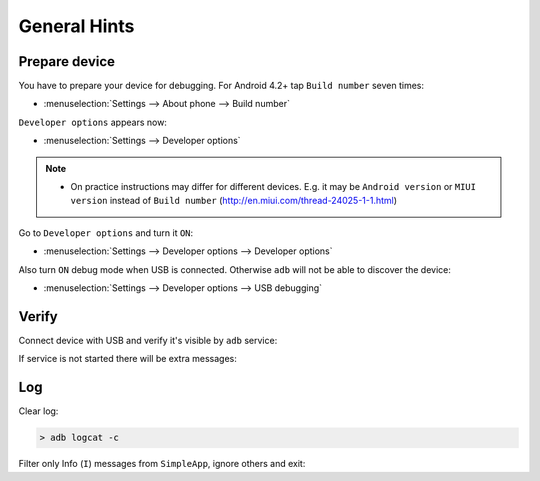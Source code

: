 .. Copyright (c) 2016, Ruslan Baratov
.. All rights reserved.

General Hints
-------------

Prepare device
==============

You have to prepare your device for debugging. For Android 4.2+
tap ``Build number`` seven times:

* :menuselection:`Settings --> About phone --> Build number`

``Developer options`` appears now:

* :menuselection:`Settings --> Developer options`

.. seealso::

  * `Enabling On-device Developer Options <https://developer.android.com/studio/run/device.html#developer-device-options>`__

.. note::

  * On practice instructions may differ for different devices. E.g. it may be
    ``Android version`` or ``MIUI version`` instead of ``Build number``
    (http://en.miui.com/thread-24025-1-1.html)

Go to ``Developer options`` and turn it ``ON``:

* :menuselection:`Settings --> Developer options --> Developer options`

Also turn ``ON`` debug mode when USB is connected. Otherwise ``adb`` will not
be able to discover the device:

* :menuselection:`Settings --> Developer options --> USB debugging`

Verify
======

Connect device with USB and verify it's visible by ``adb`` service:

.. code-block:: shell
  :emphasize-lines: 3

  > adb devices
  List of devices attached
  MTPxxx device

If service is not started there will be extra messages:

.. code-block:: shell
  :emphasize-lines: 3-4

  > adb devices
  List of devices attached
  * daemon not running. starting it now on port 5037 *
  * daemon started successfully *
  MTPxxx device

Log
===

.. seealso::

  * `logcat <https://developer.android.com/studio/command-line/logcat.html>`__

Clear log:

.. code-block:: shell

  > adb logcat -c

Filter only Info (``I``) messages from ``SimpleApp``, ignore others and exit:

.. code-block:: shell
  :emphasize-lines: 4

  > adb logcat -d SimpleApp:I *:S
  --------- beginning of /dev/log/main
  --------- beginning of /dev/log/system
  I/SimpleApp( 9015): Hello from Android! (Not debug)
  >
